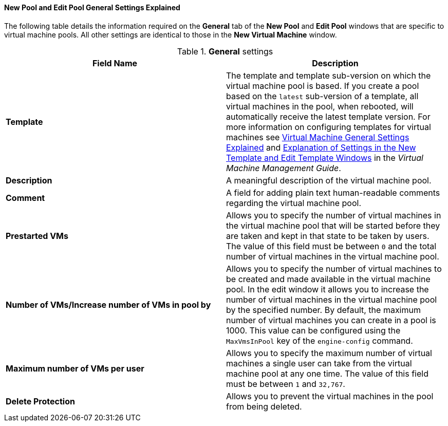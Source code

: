[[New_Pool_General_Settings_Explained]]
==== New Pool and Edit Pool General Settings Explained

The following table details the information required on the *General* tab of the *New Pool* and *Edit Pool* windows that are specific to virtual machine pools. All other settings are identical to those in the *New Virtual Machine* window.


.*General* settings
[options="header"]
|===
|Field Name |Description
|*Template* |The template and template sub-version on which the virtual machine pool is based. If you create a pool based on the `latest` sub-version of a template, all virtual machines in the pool, when rebooted, will automatically receive the latest template version. For more information on configuring templates for virtual machines see link:{URL_virt_product_docs}virtual_machine_management_guide#Virtual_Machine_General_settings_explained[Virtual Machine General Settings Explained] and link:{URL_virt_product_docs}virtual_machine_management_guide#Explanation_of_Settings_in_the_New_Template_and_Edit_Template_Windows[Explanation of Settings in the New Template and Edit Template Windows] in the _Virtual Machine Management Guide_.
|*Description* |A meaningful description of the virtual machine pool.
|*Comment* |A field for adding plain text human-readable comments regarding the virtual machine pool.
|*Prestarted VMs* |Allows you to specify the number of virtual machines in the virtual machine pool that will be started before they are taken and kept in that state to be taken by users. The value of this field must be between `0` and the total number of virtual machines in the virtual machine pool.
|*Number of VMs/Increase number of VMs in pool by* |Allows you to specify the number of virtual machines to be created and made available in the virtual machine pool. In the edit window it allows you to increase the number of virtual machines in the virtual machine pool by the specified number. By default, the maximum number of virtual machines you can create in a pool is 1000. This value can be configured using the `MaxVmsInPool` key of the `engine-config` command.
|*Maximum number of VMs per user* |Allows you to specify the maximum number of virtual machines a single user can take from the virtual machine pool at any one time. The value of this field must be between `1` and `32,767`.
|*Delete Protection* |Allows you to prevent the virtual machines in the pool from being deleted.
|===






